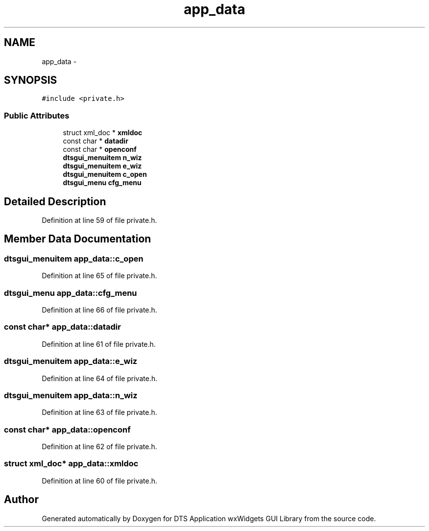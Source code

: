 .TH "app_data" 3 "Thu Oct 10 2013" "Version 0.00" "DTS Application wxWidgets GUI Library" \" -*- nroff -*-
.ad l
.nh
.SH NAME
app_data \- 
.SH SYNOPSIS
.br
.PP
.PP
\fC#include <private\&.h>\fP
.SS "Public Attributes"

.in +1c
.ti -1c
.RI "struct xml_doc * \fBxmldoc\fP"
.br
.ti -1c
.RI "const char * \fBdatadir\fP"
.br
.ti -1c
.RI "const char * \fBopenconf\fP"
.br
.ti -1c
.RI "\fBdtsgui_menuitem\fP \fBn_wiz\fP"
.br
.ti -1c
.RI "\fBdtsgui_menuitem\fP \fBe_wiz\fP"
.br
.ti -1c
.RI "\fBdtsgui_menuitem\fP \fBc_open\fP"
.br
.ti -1c
.RI "\fBdtsgui_menu\fP \fBcfg_menu\fP"
.br
.in -1c
.SH "Detailed Description"
.PP 
Definition at line 59 of file private\&.h\&.
.SH "Member Data Documentation"
.PP 
.SS "\fBdtsgui_menuitem\fP app_data::c_open"

.PP
Definition at line 65 of file private\&.h\&.
.SS "\fBdtsgui_menu\fP app_data::cfg_menu"

.PP
Definition at line 66 of file private\&.h\&.
.SS "const char* app_data::datadir"

.PP
Definition at line 61 of file private\&.h\&.
.SS "\fBdtsgui_menuitem\fP app_data::e_wiz"

.PP
Definition at line 64 of file private\&.h\&.
.SS "\fBdtsgui_menuitem\fP app_data::n_wiz"

.PP
Definition at line 63 of file private\&.h\&.
.SS "const char* app_data::openconf"

.PP
Definition at line 62 of file private\&.h\&.
.SS "struct xml_doc* app_data::xmldoc"

.PP
Definition at line 60 of file private\&.h\&.

.SH "Author"
.PP 
Generated automatically by Doxygen for DTS Application wxWidgets GUI Library from the source code\&.
